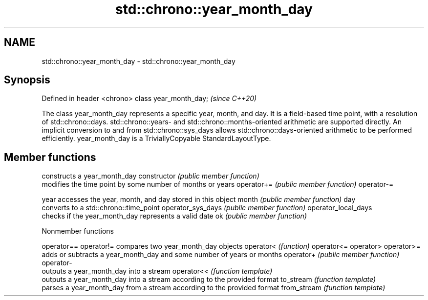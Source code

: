 .TH std::chrono::year_month_day 3 "2020.03.24" "http://cppreference.com" "C++ Standard Libary"
.SH NAME
std::chrono::year_month_day \- std::chrono::year_month_day

.SH Synopsis

Defined in header <chrono>
class year_month_day;       \fI(since C++20)\fP

The class year_month_day represents a specific year, month, and day. It is a field-based time point, with a resolution of std::chrono::days. std::chrono::years- and std::chrono::months-oriented arithmetic are supported directly. An implicit conversion to and from std::chrono::sys_days allows std::chrono::days-oriented arithmetic to be performed efficiently.
year_month_day is a TriviallyCopyable StandardLayoutType.

.SH Member functions


                    constructs a year_month_day
constructor         \fI(public member function)\fP
                    modifies the time point by some number of months or years
operator+=          \fI(public member function)\fP
operator-=

year                accesses the year, month, and day stored in this object
month               \fI(public member function)\fP
day
                    converts to a std::chrono::time_point
operator_sys_days   \fI(public member function)\fP
operator_local_days
                    checks if the year_month_day represents a valid date
ok                  \fI(public member function)\fP


Nonmember functions



operator==
operator!=  compares two year_month_day objects
operator<   \fI(function)\fP
operator<=
operator>
operator>=
            adds or subtracts a year_month_day and some number of years or months
operator+   \fI(public member function)\fP
operator-
            outputs a year_month_day into a stream
operator<<  \fI(function template)\fP
            outputs a year_month_day into a stream according to the provided format
to_stream   \fI(function template)\fP
            parses a year_month_day from a stream according to the provided format
from_stream \fI(function template)\fP




